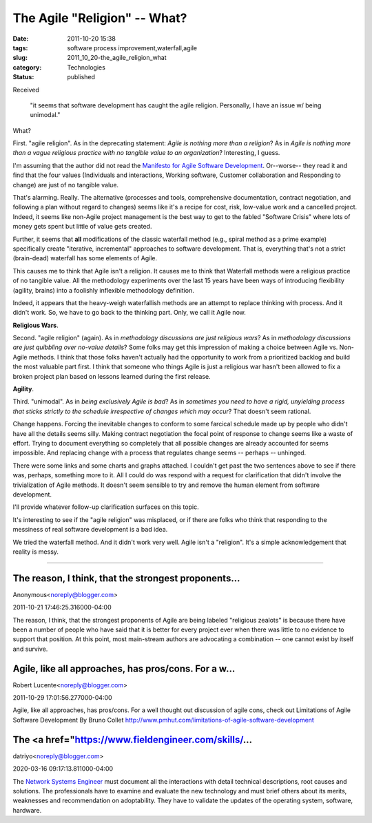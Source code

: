 The Agile "Religion" -- What?
=============================

:date: 2011-10-20 15:38
:tags: software process improvement,waterfall,agile
:slug: 2011_10_20-the_agile_religion_what
:category: Technologies
:status: published

Received

    "it seems that software development has caught the agile
    religion. Personally, I have an issue w/ being unimodal."

What?

First.  "agile religion".  As in the deprecating statement: *Agile is
nothing more than a religion*?  As in *Agile is nothing more than a
vague religious practice with no tangible value to an organization*?
Interesting, I guess.

I'm assuming that the author did not read the `Manifesto for Agile
Software Development <http://agilemanifesto.org/>`__.  Or--worse-- they
read it and find that the four values (Individuals and
interactions, Working software, Customer collaboration and Responding to
change) are just of no tangible value.

That's alarming.  Really.  The alternative (processes and
tools, comprehensive documentation, contract negotiation, and following
a plan without regard to changes) seems like it's a recipe for cost,
risk, low-value work and a cancelled project.  Indeed, it seems like
non-Agile project management is the best way to get to the fabled
"Software Crisis" where lots of money gets spent but little of value
gets created.

Further, it seems that **all** modifications of the classic waterfall
method (e.g., spiral method as a prime example) specifically create
"iterative, incremental" approaches to software development.  That is,
everything that's not a strict (brain-dead) waterfall has some elements
of Agile.

This causes me to think that Agile isn't a religion.  It causes me to
think that Waterfall methods were a religious practice of no tangible
value.  All the methodology experiments over the last 15 years have been
ways of introducing flexibility (agility, brains) into a foolishly
inflexible methodology definition.

Indeed, it appears that the heavy-weigh waterfallish methods are an
attempt to replace thinking with process.  And it didn't work.  So, we
have to go back to the thinking part.  Only, we call it Agile now.

**Religious Wars**.

Second.  "agile religion" (again).  As in *methodology discussions are
just religious wars*?  As in *methodology discussions are just quibbling
over no-value details*?  Some folks may get this impression of making a
choice between Agile vs. Non-Agile methods.  I think that those folks
haven't actually had the opportunity to work from a prioritized backlog
and build the most valuable part first.  I think that someone who things
Agile is just a religious war hasn't been allowed to fix a broken
project plan based on lessons learned during the first release.

**Agility**.

Third.   "unimodal".  As in *being exclusively Agile is bad*?  As in
*sometimes you need to have a rigid, unyielding process that sticks
strictly to the schedule irrespective of changes which may occur*?  That
doesn't seem rational.

Change happens.  Forcing the inevitable changes to conform to some
farcical schedule made up by people who didn't have all the details
seems silly.  Making contract negotiation the focal point of response to
change seems like a waste of effort.  Trying to document everything so
completely that all possible changes are already accounted for seems
impossible.  And replacing change with a process that regulates change
seems -- perhaps -- unhinged.

There were some links and some charts and graphs attached.  I couldn't
get past the two sentences above to see if there was, perhaps, something
more to it.  All I could do was respond with a request for clarification
that didn't involve the trivialization of Agile methods.  It doesn't
seem sensible to try and remove the human element from software
development.

I'll provide whatever follow-up clarification surfaces on this topic.

It's interesting to see if the "agile religion" was misplaced, or if
there are folks who think that responding to the messiness of real
software development is a bad idea.

We tried the waterfall method.  And it didn't work very well.  Agile
isn't a "religion".  It's a simple acknowledgement that reality is
messy.



-----

The reason, I think, that the strongest proponents...
-----------------------------------------------------

Anonymous<noreply@blogger.com>

2011-10-21 17:46:25.316000-04:00

The reason, I think, that the strongest proponents of Agile are being
labeled "religious zealots" is because there have been a number of
people who have said that it is better for every project ever when there
was little to no evidence to support that position. At this point, most
main-stream authors are advocating a combination -- one cannot exist by
itself and survive.


Agile, like all approaches, has pros/cons. For a w...
-----------------------------------------------------

Robert Lucente<noreply@blogger.com>

2011-10-29 17:01:56.277000-04:00

Agile, like all approaches, has pros/cons. For a well thought out
discussion of agile cons, check out
Limitations of Agile Software Development By Bruno Collet
http://www.pmhut.com/limitations-of-agile-software-development


The <a href="https://www.fieldengineer.com/skills/...
-----------------------------------------------------

datriyo<noreply@blogger.com>

2020-03-16 09:17:13.811000-04:00

The `Network Systems
Engineer <https://www.fieldengineer.com/skills/network-systems-engineer>`__
must document all the interactions with detail technical descriptions,
root causes and solutions. The professionals have to examine and
evaluate the new technology and must brief others about its merits,
weaknesses and recommendation on adoptability. They have to validate the
updates of the operating system, software, hardware.





